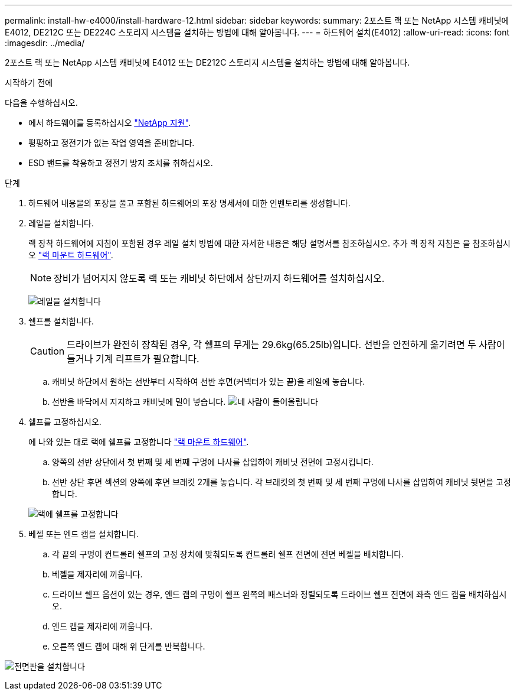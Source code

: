 ---
permalink: install-hw-e4000/install-hardware-12.html 
sidebar: sidebar 
keywords:  
summary: 2포스트 랙 또는 NetApp 시스템 캐비닛에 E4012, DE212C 또는 DE224C 스토리지 시스템을 설치하는 방법에 대해 알아봅니다. 
---
= 하드웨어 설치(E4012)
:allow-uri-read: 
:icons: font
:imagesdir: ../media/


[role="lead"]
2포스트 랙 또는 NetApp 시스템 캐비닛에 E4012 또는 DE212C 스토리지 시스템을 설치하는 방법에 대해 알아봅니다.

.시작하기 전에
다음을 수행하십시오.

* 에서 하드웨어를 등록하십시오 http://mysupport.netapp.com/["NetApp 지원"^].
* 평평하고 정전기가 없는 작업 영역을 준비합니다.
* ESD 밴드를 착용하고 정전기 방지 조치를 취하십시오.


.단계
. 하드웨어 내용물의 포장을 풀고 포함된 하드웨어의 포장 명세서에 대한 인벤토리를 생성합니다.
. 레일을 설치합니다.
+
랙 장착 하드웨어에 지침이 포함된 경우 레일 설치 방법에 대한 자세한 내용은 해당 설명서를 참조하십시오. 추가 랙 장착 지침은 을 참조하십시오 link:../rackmount-hardware.html["랙 마운트 하드웨어"].

+

NOTE: 장비가 넘어지지 않도록 랙 또는 캐비닛 하단에서 상단까지 하드웨어를 설치하십시오.

+
image:../media/install_rails_inst-hw-e2800-e5700.png["레일을 설치합니다"]

. 쉘프를 설치합니다.
+

CAUTION: 드라이브가 완전히 장착된 경우, 각 쉘프의 무게는 29.6kg(65.25lb)입니다. 선반을 안전하게 옮기려면 두 사람이 들거나 기계 리프트가 필요합니다.

+
.. 캐비닛 하단에서 원하는 선반부터 시작하여 선반 후면(커넥터가 있는 끝)을 레일에 놓습니다.
.. 선반을 바닥에서 지지하고 캐비닛에 밀어 넣습니다. image:../media/4_person_lift_source.png["네 사람이 들어올립니다"]


. 쉘프를 고정하십시오.
+
에 나와 있는 대로 랙에 쉘프를 고정합니다 link:../rackmount-hardware.html["랙 마운트 하드웨어"].

+
.. 양쪽의 선반 상단에서 첫 번째 및 세 번째 구멍에 나사를 삽입하여 캐비닛 전면에 고정시킵니다.
.. 선반 상단 후면 섹션의 양쪽에 후면 브래킷 2개를 놓습니다. 각 브래킷의 첫 번째 및 세 번째 구멍에 나사를 삽입하여 캐비닛 뒷면을 고정합니다.


+
image:../media/trafford_secure.png["랙에 쉘프를 고정합니다"]

. 베젤 또는 엔드 캡을 설치합니다.
+
.. 각 끝의 구멍이 컨트롤러 쉘프의 고정 장치에 맞춰되도록 컨트롤러 쉘프 전면에 전면 베젤을 배치합니다.
.. 베젤을 제자리에 끼웁니다.
.. 드라이브 쉘프 옵션이 있는 경우, 엔드 캡의 구멍이 쉘프 왼쪽의 패스너와 정렬되도록 드라이브 쉘프 전면에 좌측 엔드 캡을 배치하십시오.
.. 엔드 캡을 제자리에 끼웁니다.
.. 오른쪽 엔드 캡에 대해 위 단계를 반복합니다.




image:../media/install_faceplate_2_0_inst-hw-e2800-e5700.png["전면판을 설치합니다"]
